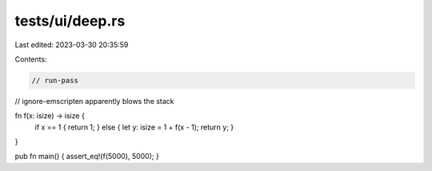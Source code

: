 tests/ui/deep.rs
================

Last edited: 2023-03-30 20:35:59

Contents:

.. code-block:: rs

    // run-pass
// ignore-emscripten apparently blows the stack

fn f(x: isize) -> isize {
    if x == 1 { return 1; } else { let y: isize = 1 + f(x - 1); return y; }
}

pub fn main() { assert_eq!(f(5000), 5000); }


